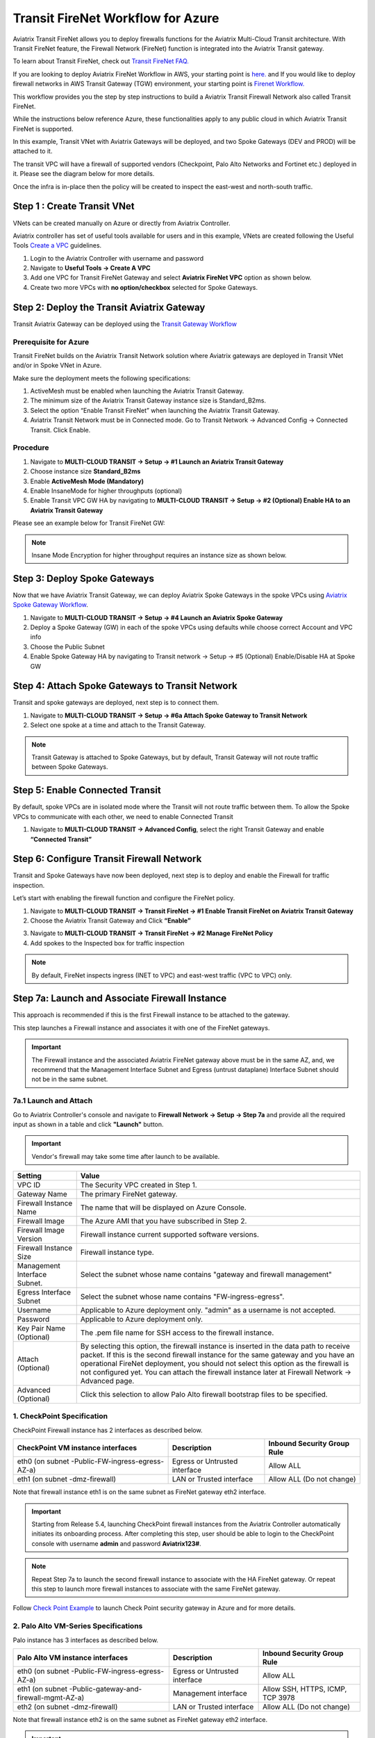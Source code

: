.. meta::
  :description: Firewall Network Workflow
  :keywords: Azure Transit Gateway, Azure, TGW orchestrator, Aviatrix Transit network, Transit DMZ, Egress, Firewall, Firewall Network, FireNet


=========================================================
Transit FireNet Workflow for Azure
=========================================================

Aviatrix Transit FireNet allows you to deploy firewalls functions for the Aviatrix Multi-Cloud Transit architecture. With Transit FireNet feature, the Firewall Network (FireNet) function is integrated into the Aviatrix Transit gateway.

To learn about Transit FireNet, check out `Transit FireNet FAQ. <https://docs.aviatrix.com/HowTos/transit_firenet_faq.html>`_

If you are looking to deploy Aviatrix FireNet Workflow in AWS, your starting point is `here. <https://docs.aviatrix.com/HowTos/transit_firenet_workflow_aws.html>`_ and If you would like to deploy firewall networks in AWS Transit Gateway (TGW) environment, your starting point is `Firenet Workflow. <https://docs.aviatrix.com/HowTos/firewall_network_workflow.html>`_

This workflow provides you the step by step instructions to build a Aviatrix Transit Firewall Network also called Transit FireNet.

While the instructions below reference Azure, these functionalities apply to any public cloud in which Aviatrix Transit FireNet is supported.

In this example, Transit VNet with Aviatrix Gateways will be deployed, and two Spoke Gateways (DEV and PROD) will be attached to it.

The transit VPC will have a firewall of supported vendors (Checkpoint, Palo Alto Networks and Fortinet etc.) deployed in it. Please see the diagram below for more details.

Once the infra is in-place then the policy will be created to inspect the east-west and north-south traffic.

|avx_tr_firenet_topology_az|

Step 1 : Create Transit VNet
*******************************

VNets can be created manually on Azure or directly from Aviatrix Controller.

Aviatrix controller has set of useful tools available for users and in this example, VNets are created following the Useful Tools `Create a VPC <https://docs.aviatrix.com/HowTos/create_vpc.html>`_ guidelines.

1.	Login to the Aviatrix Controller with username and password
#.	Navigate to **Useful Tools -> Create A VPC**
#.	Add one VPC for Transit FireNet Gateway and select **Aviatrix FireNet VPC** option as shown below.
#.  Create two more VPCs with **no option/checkbox** selected for Spoke Gateways.

|create_vpc|

Step 2: Deploy the Transit Aviatrix Gateway
***************************************************

Transit Aviatrix Gateway can be deployed using the `Transit Gateway Workflow <https://docs.aviatrix.com/HowTos/transitvpc_workflow.html#launch-a-transit-gateway>`_

Prerequisite for Azure
~~~~~~~~~~~~~~~~~~~~~~~~~~~

Transit FireNet builds on the Aviatrix Transit Network solution where Aviatrix gateways are deployed in Transit VNet and/or in Spoke VNet in Azure.

Make sure the deployment meets the following specifications:

1.	ActiveMesh must be enabled when launching the Aviatrix Transit Gateway.
2.	The minimum size of the Aviatrix Transit Gateway instance size is Standard_B2ms.
3.	Select the option “Enable Transit FireNet” when launching the Aviatrix Transit Gateway.
4.	Aviatrix Transit Network must be in Connected mode. Go to Transit Network -> Advanced Config -> Connected Transit. Click Enable.

Procedure
~~~~~~~~~~~~~~~~~~~~~

1.	Navigate to **MULTI-CLOUD TRANSIT -> Setup -> #1 Launch an Aviatrix Transit Gateway**
#.	Choose instance size **Standard_B2ms**
#.	Enable **ActiveMesh Mode (Mandatory)**
#.	Enable InsaneMode for higher throughputs (optional)
#.	Enable Transit VPC GW HA by navigating to **MULTI-CLOUD TRANSIT -> Setup -> #2 (Optional) Enable HA to an Aviatrix Transit Gateway**

Please see an example below for Transit FireNet GW:

|tr_firenet_gw|

.. note::
    Insane Mode Encryption for higher throughput requires an instance size as shown below.

|insane_mode_tp|

Step 3: Deploy Spoke Gateways
*************************************

Now that we have Aviatrix Transit Gateway, we can deploy Aviatrix Spoke Gateways in the spoke VPCs using `Aviatrix Spoke Gateway Workflow <https://docs.aviatrix.com/HowTos/transitvpc_workflow.html#launch-a-spoke-gateway>`_.

1.	Navigate to **MULTI-CLOUD TRANSIT -> Setup -> #4 Launch an Aviatrix Spoke Gateway**
#.	Deploy a Spoke Gateway (GW) in each of the spoke VPCs using defaults while choose correct Account and VPC info
#.	Choose the Public Subnet
#.	Enable Spoke Gateway HA by navigating to Transit network -> Setup -> #5 (Optional) Enable/Disable HA at Spoke GW

|launch_spk_gw|

Step 4: Attach Spoke Gateways to Transit Network
*******************************************************

Transit and spoke gateways are deployed, next step is to connect them.

1.	Navigate to **MULTI-CLOUD TRANSIT -> Setup -> #6a Attach Spoke Gateway to Transit Network**
#.	Select one spoke at a time and attach to the Transit Gateway.

|attach_spk_trgw|

.. note::
 Transit Gateway is attached to Spoke Gateways, but by default, Transit Gateway will not route traffic between Spoke Gateways.

Step 5: Enable Connected Transit
**************************************

By default, spoke VPCs are in isolated mode where the Transit will not route traffic between them. To allow the Spoke VPCs to communicate with each other, we need to enable Connected Transit

1.	Navigate to **MULTI-CLOUD TRANSIT -> Advanced Config**, select the right Transit Gateway and enable **“Connected Transit”**

|connected_transit|

Step 6: Configure Transit Firewall Network
**************************************************

Transit and Spoke Gateways have now been deployed, next step is to deploy and enable the Firewall for traffic inspection.

Let’s start with enabling the firewall function and configure the FireNet policy.

1.	Navigate to **MULTI-CLOUD TRANSIT -> Transit FireNet -> #1 Enable Transit FireNet on Aviatrix Transit Gateway**
#.	Choose the Aviatrix Transit Gateway and Click **“Enable”**

|en_tr_firenet|

3.	Navigate to **MULTI-CLOUD TRANSIT -> Transit FireNet -> #2 Manage FireNet Policy**
#.	Add spokes to the Inspected box for traffic inspection

.. note::
    By default, FireNet inspects ingress (INET to VPC) and east-west traffic (VPC to VPC) only.

|tr_firenet_policy|


Step 7a: Launch and Associate Firewall Instance
*****************************************************************

This approach is recommended if this is the first Firewall instance to be attached to the gateway.

This step launches a Firewall instance and associates it with one of the FireNet gateways.


.. important::

    The Firewall instance and the associated Aviatrix FireNet gateway above must be in the same AZ, and, we recommend that the Management Interface Subnet and Egress (untrust dataplane) Interface Subnet should not be in the same subnet.

7a.1 Launch and Attach
~~~~~~~~~~~~~~~~~~~~~~~~~~~

Go to Aviatrix Controller's console and navigate to **Firewall Network -> Setup -> Step 7a** and provide all the required input as shown in a table and click **"Launch"** button.

.. important::
    Vendor's firewall may take some time after launch to be available.

==========================================      ==========
**Setting**                                     **Value**
==========================================      ==========
VPC ID                                          The Security VPC created in Step 1.
Gateway Name                                    The primary FireNet gateway.
Firewall Instance Name                          The name that will be displayed on Azure Console.
Firewall Image                                  The Azure AMI that you have subscribed in Step 2.
Firewall Image Version                          Firewall instance current supported software versions.
Firewall Instance Size                          Firewall instance type.
Management Interface Subnet.                    Select the subnet whose name contains "gateway and firewall management"
Egress Interface Subnet                         Select the subnet whose name contains "FW-ingress-egress".
Username                                        Applicable to Azure deployment only. "admin" as a username is not accepted.
Password                                        Applicable to Azure deployment only.
Key Pair Name (Optional)                        The .pem file name for SSH access to the firewall instance.
Attach (Optional)                               By selecting this option, the firewall instance is inserted in the data path to receive packet. If this is the second firewall instance for the same gateway and you have an operational FireNet deployment, you should not select this option as the firewall is not configured yet. You can attach the firewall instance later at Firewall Network -> Advanced page.
Advanced (Optional)                             Click this selection to allow Palo Alto firewall bootstrap files to be specified.
==========================================      ==========

1. CheckPoint Specification
~~~~~~~~~~~~~~~~~~~~~~~~~~~~~~~~~~~~~~~~~~~

CheckPoint Firewall instance has 2 interfaces as described below.

========================================================         ===============================          ================================
**CheckPoint VM instance interfaces**                             **Description**                          **Inbound Security Group Rule**
========================================================         ===============================          ================================
eth0 (on subnet -Public-FW-ingress-egress-AZ-a)                  Egress or Untrusted interface            Allow ALL
eth1 (on subnet -dmz-firewall)                                   LAN or Trusted interface                 Allow ALL (Do not change)
========================================================         ===============================          ================================

Note that firewall instance eth1 is on the same subnet as FireNet gateway eth2 interface.

.. important::

    Starting from Release 5.4, launching CheckPoint firewall instances from the Aviatrix Controller automatically initiates its onboarding process. After completing this step, user should be able to login to the CheckPoint console with username **admin** and password **Aviatrix123#**.


.. note::
    Repeat Step 7a to launch the second firewall instance to associate with the HA FireNet gateway. Or repeat this step to launch more firewall instances to associate with the same FireNet gateway.


Follow `Check Point Example <https://docs.aviatrix.com/HowTos/config_CheckPointAzure.html#launch-check-point-firewall-from-aviatrix-controller>`_ to launch Check Point security gateway in Azure and for more details.


2. Palo Alto VM-Series Specifications
~~~~~~~~~~~~~~~~~~~~~~~~~~~~~~~~~~~~~~~~~~~

Palo instance has 3 interfaces as described below.

========================================================         ===============================          ================================
**Palo Alto VM instance interfaces**                             **Description**                          **Inbound Security Group Rule**
========================================================         ===============================          ================================
eth0 (on subnet -Public-FW-ingress-egress-AZ-a)                  Egress or Untrusted interface            Allow ALL
eth1 (on subnet -Public-gateway-and-firewall-mgmt-AZ-a)          Management interface                     Allow SSH, HTTPS, ICMP, TCP 3978
eth2 (on subnet -dmz-firewall)                                   LAN or Trusted interface                 Allow ALL (Do not change)
========================================================         ===============================          ================================

Note that firewall instance eth2 is on the same subnet as FireNet gateway eth2 interface.

.. important::

    For Panorama managed firewalls, you need to prepare Panorama first and then launch a firewall. Check out `Setup Panorama <https://docs.aviatrix.com/HowTos/paloalto_API_setup.html#managing-vm-series-by-panorama>`_.  When a VM-Series instance is launched and connected with Panorama, you need to apply a one time "commit and push" from the Panorama console to sync the firewall instance and Panorama.

.. Tip::

    If VM-Series are individually managed and integrated with the Controller, you can still use Bootstrap to save initial configuration time. Export the first firewall's configuration to bootstrap.xml, create an IAM role and Bootstrap bucket structure as indicated above, then launch additional firewalls with IAM role and the S3 bucket name to save the time of the firewall manual initial configuration.


3. Fortigate Specifications
~~~~~~~~~~~~~~~~~~~~~~~~~~~~~~~~~~~~~~~~~~~

Fortigate Next Generation Firewall instance has 2 interfaces as described below.

========================================================         ===============================          ================================
**Fortigate VM instance interfaces**                             **Description**                          **Inbound Security Group Rule**
========================================================         ===============================          ================================
eth0 (on subnet -Public-FW-ingress-egress-AZ-a)                  Egress or Untrusted interface            Allow ALL
eth1 (on subnet -dmz-firewall)                                   LAN or Trusted interface                 Allow ALL (Do not change)
========================================================         ===============================          ================================

.. note::
    Firewall instance eth1 is on the same subnet as FireNet gateway eth2 interface.

.. tip::
    Starting from Release 5.4, Fortigate bootstrap configuration is supported.


Step 7b: Associate an Existing Firewall Instance
*******************************************************

This step is the alternative step to Step 7a. If you already launched the firewall (Check Point, Palo Alto Network or Fortinet) instance from Azure Console, you can still associate it with the FireNet gateway.

Go to Aviatrix Controller's console and navigate to **Firewall Network -> Setup -> Step 7b** and associate a firewall with right FireNet Gateway.


Step 8: Vendor Firewall Integration
*****************************************************

Vendor integration dynamically updates firewall route tables. The use case is for networks with RFC 1918 and non-RFC 1918 routes that require specific route table programming on the firewall appliance

1.	Go to Firewall Network -> Vendor Integration -> Select Firewall, fill in the details of your Firewall instance.
2.	Click Save, Show and Sync.


Step 9: Example Setup for "Allow All" Policy
***************************************************

After a firewall instance is launched, wait for 5 to 15 minutes for it to come up. Time varies for each firewall vendor.
In addition, please follow example configuration guides as below to build a simple policy on the firewall instance for a test validation that traffic is indeed being routed to firewall instance.

Palo Alto Network (PAN)
~~~~~~~~~~~~~~~~~~~~~~~~~~~~~~~~~~~~~~~~~~~

For basic configuration, please refer to `example Palo Alto Network configuration guide <https://docs.aviatrix.com/HowTos/config_paloaltoVM.html>`_.

For implementation details on using Bootstrap to launch and initiate VM-Series, refer to `Bootstrap Configuration Example <https://docs.aviatrix.com/HowTos/bootstrap_example.html>`_.

FortiGate (Fortinet)
~~~~~~~~~~~~~~~~~~~~~~~~~~~~~~~~~~~~~~~~~~~

For basic configuration, please refer to `example Fortinet configuration guide <https://docs.aviatrix.com/HowTos/config_FortiGateVM.html>`_.

Check Point
~~~~~~~~~~~~~~~~~~~~~~~~~~~~~~~~~~~~~~~~~~~

For basic configuration, please refer to `example Check Point configuration guide <https://docs.aviatrix.com/HowTos/config_CheckPointAzure.html>`_.


Step 10: Verification
***************************

There are multiple ways to verify if Transit FireNet is configured properly:

    1.	Aviatrix Flightpath - Control-plane Test
    #.	Ping/Traceroute Test between Spoke VPCs (East-West) - Data-plane Test

Flight Path Test for FireNet Control-Plane Verification:
~~~~~~~~~~~~~~~~~~~~~~~~~~~~~~~~~~~~~~~~~~~~~~~~~~~~~~~~~~~~~

Flight Path is a very powerful troubleshooting Aviatrix tool which allows users to validate the control-plane and gives visibility of end to end packet flow.

    1.	Navigate to **Troubleshoot-> Flight Path**
    #.	Provide the Source and Destination Region and VPC information
    #.	Select ICMP and Private subnet, and Run the test

.. note::
    VM instance will be required in Azure, and ICMP should be allowed in security group.

Ping/Traceroute Test for FireNet Data-Plane Verification:
~~~~~~~~~~~~~~~~~~~~~~~~~~~~~~~~~~~~~~~~~~~~~~~~~~~~~~~~~~~~~~~~~~~

Once control-plane is established and no problem found in security and routing polices. Data-plane validation needs to be verified to make sure traffic is flowing and not blocking anywhere.

There are multiple ways to check data-plane:
    1. One way to SSH to Spoke EC2 instance  (e.g. DEV1-VM) and ping other Spoke EC2 to instance (e.g PROD1-VM) to make sure no traffic loss in the path.
    2. Ping/traceroute capture can also be performed from Aviatrix Controller. Go to **TROUBLESHOOT -> Diagnostics** and perform the test.


.. |avx_tr_firenet_topology_az| image:: transit_firenet_workflow_media/transit_firenet_Azure_workflow_media/avx_tr_firenet_topology_az.png
   :scale: 20%

.. |insane_mode_tp| image:: transit_firenet_workflow_media/transit_firenet_Azure_workflow_media/insane_mode_tp.png
   :scale: 30%

.. |create_vpc| image:: transit_firenet_workflow_media/transit_firenet_Azure_workflow_media/create_vpc.png
   :scale: 30%

.. |tr_firenet_gw| image:: transit_firenet_workflow_media/transit_firenet_Azure_workflow_media/tr_firenet_gw.png
   :scale: 25%

.. |launch_spk_gw| image:: transit_firenet_workflow_media/transit_firenet_Azure_workflow_media/launch_spk_gw.png
   :scale: 25%

.. |attach_spk_trgw| image:: transit_firenet_workflow_media/transit_firenet_Azure_workflow_media/attach_spk_trgw.png
   :scale: 25%

.. |en_tr_firenet| image:: transit_firenet_workflow_media/transit_firenet_Azure_workflow_media/en_tr_firenet.png
   :scale: 25%

.. |tr_firenet_policy| image:: transit_firenet_workflow_media/transit_firenet_Azure_workflow_media/tr_firenet_policy.png
   :scale: 25%

.. |avx_tr_firenet_topology| image:: transit_firenet_workflow_media/transit_firenet_Azure_workflow_media/avx_tr_firenet_topology.png
   :scale: 25%

.. |connected_transit| image:: transit_firenet_workflow_media/transit_firenet_Azure_workflow_media/connected_transit.png
   :scale: 30%

.. disqus::
